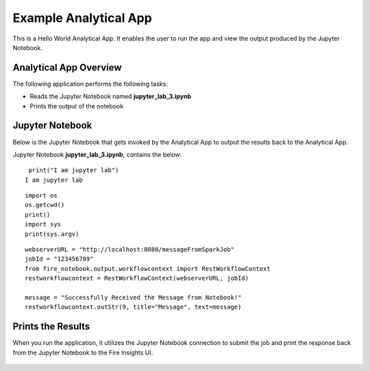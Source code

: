 Example Analytical App
==================

This is a Hello World Analytical App. It enables the user to run the app and view the output produced by the Jupyter Notebook.

Analytical App Overview
--------

The following application performs the following tasks:

* Reads the Jupyter Notebook named **jupyter_lab_3.ipynb**
* Prints the output of the notebook


.. figure:: ../../_assets/jupyter/example-app.PNG
   :alt: jupyter
   :width: 60%

Jupyter Notebook
------

Below is the Jupyter Notebook that gets invoked by the Analytical App to output the results back to the Analytical App.

Jupyter Notebook **jupyter_lab_3.ipynb**, contains the below:

::

    print("I am jupyter lab")
   I am jupyter lab

::
  
    import os
    os.getcwd()
    print()
    import sys
    print(sys.argv)

::
  
    webserverURL = "http://localhost:8080/messageFromSparkJob"
    jobId = "123456789"
    from fire_notebook.output.workflowcontext import RestWorkflowContext
    restworkflowcontext = RestWorkflowContext(webserverURL, jobId)

    message = "Successfully Received the Message from Notebook!"
    restworkflowcontext.outStr(9, title="Message", text=message)

Prints the Results
------------------

When you run the application, it utilizes the Jupyter Notebook connection to submit the job and print the response back from the Jupyter Notebook to the Fire Insights UI.

.. figure:: ../../_assets/jupyter/example-app-run.PNG
   :alt: jupyter
   :width: 60%

.. figure:: ../../_assets/jupyter/example-response.PNG
   :alt: jupyter
   :width: 60%

